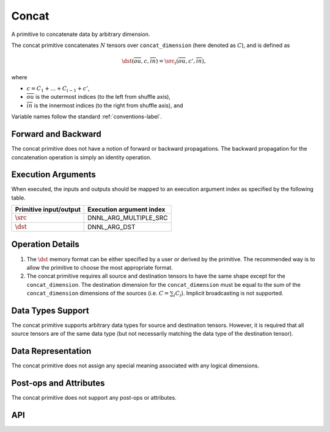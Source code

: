 ..
  Copyright 2019-2020 Intel Corporation

.. default-domain:: cpp

######
Concat
######

A primitive to concatenate data by arbitrary dimension.

..
  TODO this is confusing. Document what ou and in are. Why do we need C at
  all?

The concat primitive concatenates :math:`N` tensors over ``concat_dimension``
(here denoted as :math:`C`), and is defined as

.. math::

       \dst(\overline{ou}, c, \overline{in}) =
           \src_i(\overline{ou}, c', \overline{in}),

where

- :math:`c = C_1 + \ldots + C_{i-1} + c'`,

- :math:`\overline{ou}` is the outermost indices (to the left from shuffle
  axis),

- :math:`\overline{in}` is the innermost indices (to the right from shuffle
  axis), and

Variable names follow the standard :ref:`conventions-label`.

********************
Forward and Backward
********************

The concat primitive does not have a notion of forward or backward
propagations. The backward propagation for the concatenation operation is
simply an identity operation.

*******************
Execution Arguments
*******************

When executed, the inputs and outputs should be mapped to an execution
argument index as specified by the following table.

====================== ========================
Primitive input/output Execution argument index
====================== ========================
:math:`\src`           DNNL_ARG_MULTIPLE_SRC
:math:`\dst`           DNNL_ARG_DST
====================== ========================

*****************
Operation Details
*****************

1. The :math:`\dst` memory format can be either specified by a user or derived
   by the primitive. The recommended way is to allow the primitive to choose
   the most appropriate format.

2. The concat primitive requires all source and destination tensors to have
   the same shape except for the ``concat_dimension``. The destination
   dimension for the ``concat_dimension`` must be equal to the sum of the
   ``concat_dimension`` dimensions of the sources (i.e. :math:`C = \sum_i
   C_i`). Implicit broadcasting is not supported.

******************
Data Types Support
******************

The concat primitive supports arbitrary data types for source and destination
tensors. However, it is required that all source tensors are of the same data
type (but not necessarily matching the data type of the destination tensor).

*******************
Data Representation
*******************

The concat primitive does not assign any special meaning associated with any
logical dimensions.

***********************
Post-ops and Attributes
***********************

The concat primitive does not support any post-ops or attributes.

***
API
***

.. doxygenstruct:: dnnl::concat
   :project: oneDNN
   :members:

.. vim: ts=3 sw=3 et spell spelllang=en
